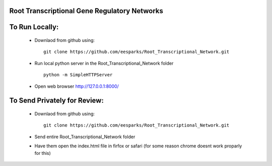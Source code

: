 Root Transcriptional Gene Regulatory Networks
========================================================

To Run Locally:
================

  - Downlaod from github using::
    
      git clone https://github.com/eesparks/Root_Transcriptional_Network.git

  - Run local python server in the Root_Transcriptional_Network folder ::
  
      python -m SimpleHTTPServer

  - Open web browser http://127.0.0.1:8000/

To Send Privately for Review:
=============================

  - Downlaod from github using::

      git clone https://github.com/eesparks/Root_Transcriptional_Network.git

  - Send entire Root_Transcriptional_Network folder
  - Have them open the index.html file in firfox or safari (for some reason chrome doesnt work proparly for this)

